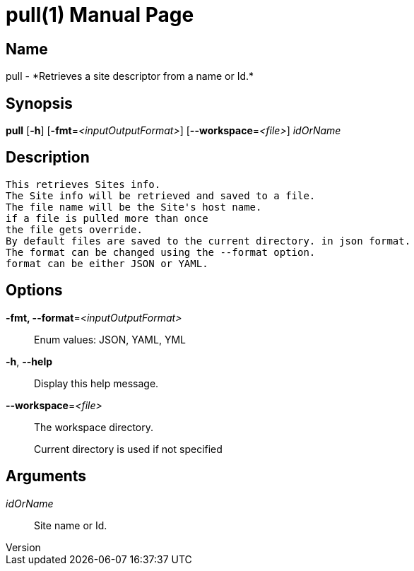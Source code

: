 // tag::picocli-generated-full-manpage[]
// tag::picocli-generated-man-section-header[]
:doctype: manpage
:revnumber: 
:manmanual: Pull Manual
:mansource: 
:man-linkstyle: pass:[blue R < >]
= pull(1)

// end::picocli-generated-man-section-header[]

// tag::picocli-generated-man-section-name[]
== Name

pull - *Retrieves a site descriptor from a name or Id.*

// end::picocli-generated-man-section-name[]

// tag::picocli-generated-man-section-synopsis[]
== Synopsis

*pull* [*-h*] [*-fmt*=_<inputOutputFormat>_] [*--workspace*=_<file>_] _idOrName_

// end::picocli-generated-man-section-synopsis[]

// tag::picocli-generated-man-section-description[]
== Description

  This retrieves Sites info.
  The Site info will be retrieved and saved to a file.
  The file name will be the Site's host name.
  if a file is pulled more than once
  the file gets override.
  By default files are saved to the current directory. in json format.
  The format can be changed using the --format option.
  format can be either JSON or YAML.


// end::picocli-generated-man-section-description[]

// tag::picocli-generated-man-section-options[]
== Options

*-fmt, --format*=_<inputOutputFormat>_::
  Enum values: JSON, YAML, YML

*-h*, *--help*::
  Display this help message.

*--workspace*=_<file>_::
  The workspace directory.
+
Current directory is used if not specified

// end::picocli-generated-man-section-options[]

// tag::picocli-generated-man-section-arguments[]
== Arguments

_idOrName_::
  Site name or Id.

// end::picocli-generated-man-section-arguments[]

// tag::picocli-generated-man-section-commands[]
// end::picocli-generated-man-section-commands[]

// tag::picocli-generated-man-section-exit-status[]
// end::picocli-generated-man-section-exit-status[]

// tag::picocli-generated-man-section-footer[]
// end::picocli-generated-man-section-footer[]

// end::picocli-generated-full-manpage[]
